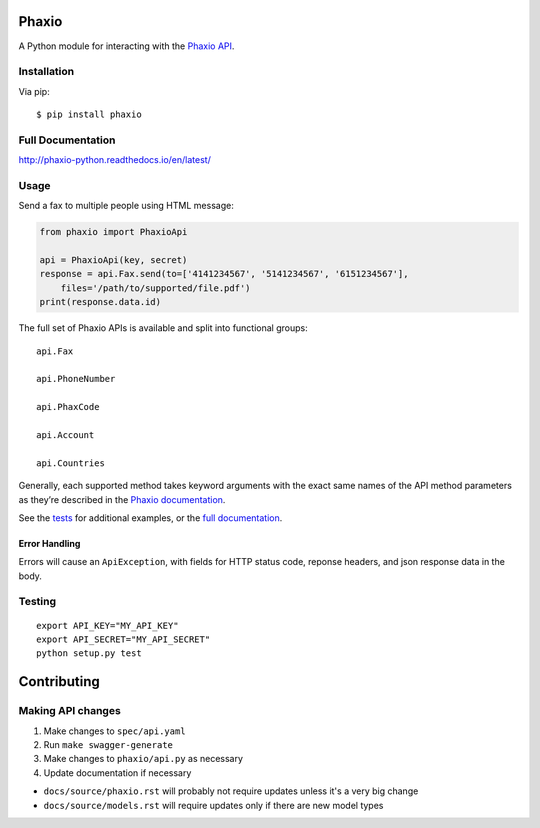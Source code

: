 Phaxio
======

|PyPI| |GitHub license|

A Python module for interacting with the `Phaxio API`_.

Installation
------------

Via pip:

::

    $ pip install phaxio


Full Documentation
------------------

http://phaxio-python.readthedocs.io/en/latest/

Usage
-----

Send a fax to multiple people using HTML message:

.. code:: python

    from phaxio import PhaxioApi

    api = PhaxioApi(key, secret)
    response = api.Fax.send(to=['4141234567', '5141234567', '6151234567'],
        files='/path/to/supported/file.pdf')
    print(response.data.id)

The full set of Phaxio APIs is available and split into functional groups:

::

    api.Fax

    api.PhoneNumber

    api.PhaxCode

    api.Account

    api.Countries

Generally, each supported method takes keyword arguments with the exact
same names of the API method parameters as they’re described in the
`Phaxio documentation`_.

See the `tests`_ for additional examples, or the `full documentation`_.

Error Handling
~~~~~~~~~~~~~~

Errors will cause an ``ApiException``, with fields for HTTP status code, reponse headers, and json response data in the body.


Testing
-------

::

    export API_KEY="MY_API_KEY"
    export API_SECRET="MY_API_SECRET"
    python setup.py test


Contributing
============

Making API changes
------------------

#. Make changes to ``spec/api.yaml``
#. Run ``make swagger-generate``
#. Make changes to ``phaxio/api.py`` as necessary
#. Update documentation if necessary

- ``docs/source/phaxio.rst`` will probably not require updates unless it's a very big change
- ``docs/source/models.rst`` will require updates only if there are new model types


.. _Phaxio API: https://www.phaxio.com/docs
.. _full documentation: http://phaxio-python.readthedocs.io/en/latest/
.. _Phaxio documentation: https://www.phaxio.com/docs
.. _tests: tests/test_api.py
.. |PyPI| image:: https://img.shields.io/pypi/v/pyphaxio.svg
    :target: https://pypi.python.org/pypi/phaxio
.. |GitHub license| image:: https://img.shields.io/badge/license-MIT-blue.svg
    :target: https://github.com/anpolsky/phaxio-python/blob/master/LICENSE